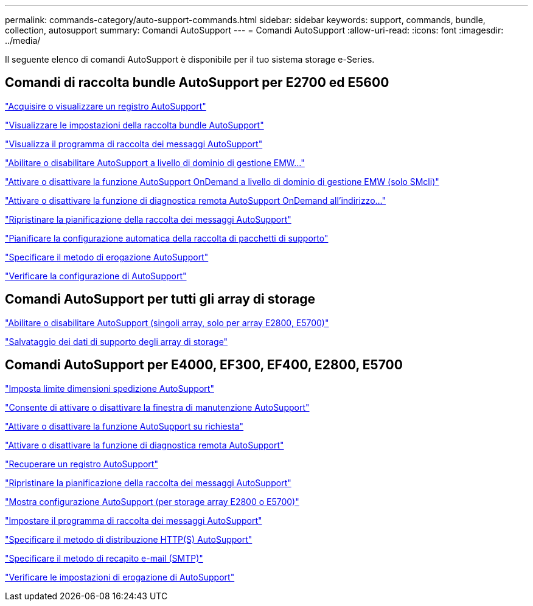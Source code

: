 ---
permalink: commands-category/auto-support-commands.html 
sidebar: sidebar 
keywords: support, commands, bundle, collection, autosupport 
summary: Comandi AutoSupport 
---
= Comandi AutoSupport
:allow-uri-read: 
:icons: font
:imagesdir: ../media/


[role="lead"]
Il seguente elenco di comandi AutoSupport è disponibile per il tuo sistema storage e-Series.



== Comandi di raccolta bundle AutoSupport per E2700 ed E5600

link:../commands-a-z/smcli-autosupportlog.html["Acquisire o visualizzare un registro AutoSupport"]

link:../commands-a-z/smcli-autosupportconfig-show.html["Visualizzare le impostazioni della raccolta bundle AutoSupport"]

link:../commands-a-z/smcli-autosupportschedule-show.html["Visualizza il programma di raccolta dei messaggi AutoSupport"]

link:../commands-a-z/smcli-enable-autosupportfeature.html["Abilitare o disabilitare AutoSupport a livello di dominio di gestione EMW..."]

link:../commands-a-z/smcli-enable-disable-autosupportondemand.html["Attivare o disattivare la funzione AutoSupport OnDemand a livello di dominio di gestione EMW (solo SMcli)"]

link:../commands-a-z/smcli-enable-disable-autosupportremotediag.html["Attivare o disattivare la funzione di diagnostica remota AutoSupport OnDemand all'indirizzo..."]

link:../commands-a-z/smcli-autosupportschedule-reset.html["Ripristinare la pianificazione della raccolta dei messaggi AutoSupport"]

link:../commands-a-z/smcli-supportbundle-schedule.html["Pianificare la configurazione automatica della raccolta di pacchetti di supporto"]

link:../commands-a-z/smcli-autosupportconfig.html["Specificare il metodo di erogazione AutoSupport"]

link:../commands-a-z/smcli-autosupportconfig-test.html["Verificare la configurazione di AutoSupport"]



== Comandi AutoSupport per tutti gli array di storage

link:../commands-a-z/enable-or-disable-autosupport-individual-arrays.html["Abilitare o disabilitare AutoSupport (singoli array, solo per array E2800, E5700)"]

link:../commands-a-z/save-storagearray-supportdata.html["Salvataggio dei dati di supporto degli array di storage"]



== Comandi AutoSupport per E4000, EF300, EF400, E2800, E5700

link:../commands-a-z/set-autosupport-dispatch-limit.html["Imposta limite dimensioni spedizione AutoSupport"]

link:../commands-a-z/set-storagearray-autosupportmaintenancewindow.html["Consente di attivare o disattivare la finestra di manutenzione AutoSupport"]

link:../commands-a-z/set-storagearray-autosupportondemand.html["Attivare o disattivare la funzione AutoSupport su richiesta"]

link:../commands-a-z/set-storagearray-autosupportremotediag.html["Attivare o disattivare la funzione di diagnostica remota AutoSupport"]

link:../commands-a-z/save-storagearray-autosupport-log.html["Recuperare un registro AutoSupport"]

link:../commands-a-z/reset-storagearray-autosupport-schedule.html["Ripristinare la pianificazione della raccolta dei messaggi AutoSupport"]

link:../commands-a-z/show-storagearray-autosupport.html["Mostra configurazione AutoSupport (per storage array E2800 o E5700)"]

link:../commands-a-z/set-storagearray-autosupport-schedule.html["Impostare il programma di raccolta dei messaggi AutoSupport"]

link:../commands-a-z/set-autosupport-https-delivery-method.html["Specificare il metodo di distribuzione HTTP(S) AutoSupport"]

link:../commands-a-z/set-email-smtp-delivery-method.html["Specificare il metodo di recapito e-mail (SMTP)"]

link:../commands-a-z/start-storagearray-autosupport-deliverytest.html["Verificare le impostazioni di erogazione di AutoSupport"]
